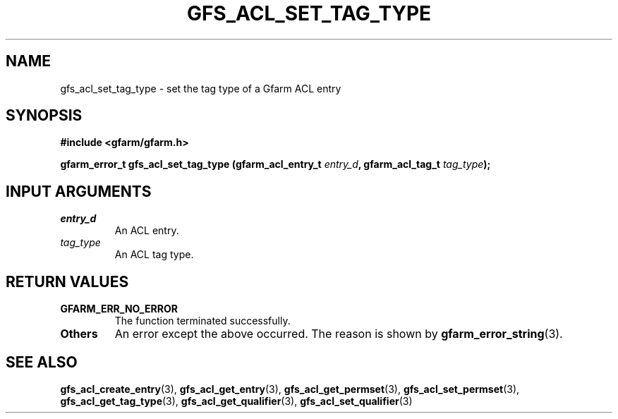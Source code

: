 .\" This manpage has been automatically generated by docbook2man 
.\" from a DocBook document.  This tool can be found at:
.\" <http://shell.ipoline.com/~elmert/comp/docbook2X/> 
.\" Please send any bug reports, improvements, comments, patches, 
.\" etc. to Steve Cheng <steve@ggi-project.org>.
.TH "GFS_ACL_SET_TAG_TYPE" "3" "21 February 2011" "Gfarm" ""

.SH NAME
gfs_acl_set_tag_type \- set the tag type of a Gfarm ACL entry
.SH SYNOPSIS
.sp
\fB#include <gfarm/gfarm.h>
.sp
gfarm_error_t gfs_acl_set_tag_type (gfarm_acl_entry_t \fIentry_d\fB, gfarm_acl_tag_t \fItag_type\fB);
\fR
.SH "INPUT ARGUMENTS"
.TP
\fB\fIentry_d\fB\fR
An ACL entry.
.TP
\fB\fItag_type\fB\fR
An ACL tag type.
.SH "RETURN VALUES"
.TP
\fBGFARM_ERR_NO_ERROR\fR
The function terminated successfully.
.TP
\fBOthers\fR
An error except the above occurred.  The reason is shown by
\fBgfarm_error_string\fR(3)\&.
.SH "SEE ALSO"
.PP
\fBgfs_acl_create_entry\fR(3),
\fBgfs_acl_get_entry\fR(3),
\fBgfs_acl_get_permset\fR(3),
\fBgfs_acl_set_permset\fR(3),
\fBgfs_acl_get_tag_type\fR(3),
\fBgfs_acl_get_qualifier\fR(3),
\fBgfs_acl_set_qualifier\fR(3)
